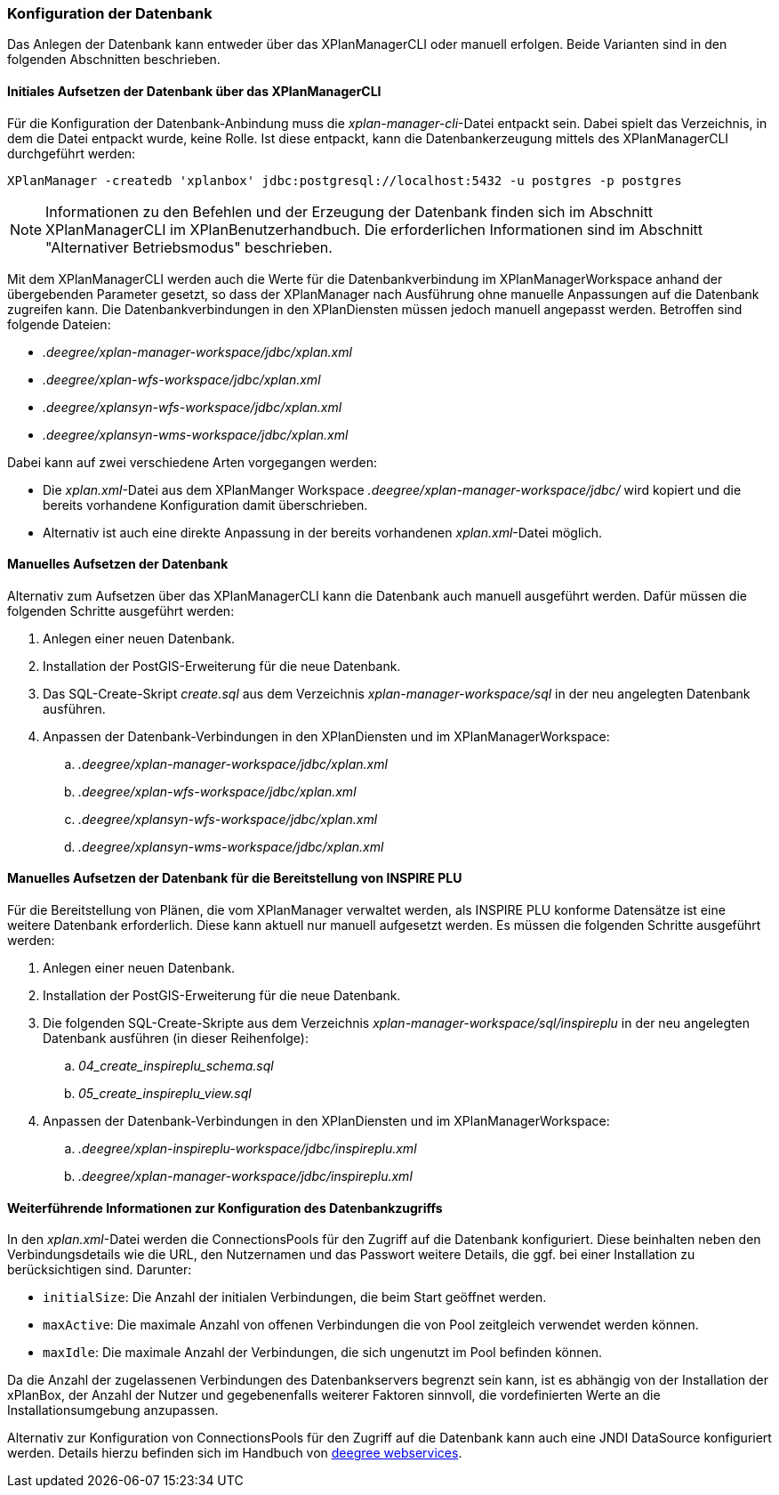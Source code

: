 [[konfiguration-der-datenbank]]
=== Konfiguration der Datenbank

Das Anlegen der Datenbank kann entweder über das XPlanManagerCLI oder manuell erfolgen. Beide Varianten sind in den folgenden Abschnitten beschrieben.

==== Initiales Aufsetzen der Datenbank über das XPlanManagerCLI

Für die Konfiguration der Datenbank-Anbindung muss die
__xplan-manager-cli__-Datei entpackt sein. Dabei spielt das Verzeichnis, in dem die Datei entpackt wurde, keine Rolle. Ist diese entpackt, kann die Datenbankerzeugung mittels des XPlanManagerCLI durchgeführt werden:

----
XPlanManager -createdb 'xplanbox' jdbc:postgresql://localhost:5432 -u postgres -p postgres
----

NOTE: Informationen zu den Befehlen und der Erzeugung der Datenbank finden sich im Abschnitt XPlanManagerCLI im XPlanBenutzerhandbuch. Die erforderlichen Informationen sind im Abschnitt "Alternativer Betriebsmodus" beschrieben.

Mit dem XPlanManagerCLI werden auch die Werte für die Datenbankverbindung im XPlanManagerWorkspace anhand der übergebenden Parameter gesetzt, so dass der XPlanManager nach Ausführung ohne manuelle Anpassungen auf die Datenbank zugreifen kann.
Die Datenbankverbindungen in den XPlanDiensten müssen jedoch manuell angepasst werden. Betroffen sind folgende Dateien:

* _.deegree/xplan-manager-workspace/jdbc/xplan.xml_
* _.deegree/xplan-wfs-workspace/jdbc/xplan.xml_
* _.deegree/xplansyn-wfs-workspace/jdbc/xplan.xml_
* _.deegree/xplansyn-wms-workspace/jdbc/xplan.xml_

Dabei kann auf zwei verschiedene Arten vorgegangen werden:

 * Die __xplan.xml__-Datei aus dem XPlanManger Workspace _.deegree/xplan-manager-workspace/jdbc/_ wird kopiert und die bereits vorhandene Konfiguration damit überschrieben.
 * Alternativ ist auch eine direkte Anpassung in der bereits vorhandenen __xplan.xml__-Datei möglich.

==== Manuelles Aufsetzen der Datenbank

Alternativ zum Aufsetzen über das XPlanManagerCLI kann die Datenbank auch manuell ausgeführt werden. Dafür müssen die folgenden Schritte ausgeführt werden:

 . Anlegen einer neuen Datenbank.
 . Installation der PostGIS-Erweiterung für die neue Datenbank.
 . Das SQL-Create-Skript _create.sql_ aus dem Verzeichnis _xplan-manager-workspace/sql_ in der neu angelegten Datenbank ausführen.
 . Anpassen der Datenbank-Verbindungen in den XPlanDiensten und im XPlanManagerWorkspace:
 .. _.deegree/xplan-manager-workspace/jdbc/xplan.xml_
 .. _.deegree/xplan-wfs-workspace/jdbc/xplan.xml_
 .. _.deegree/xplansyn-wfs-workspace/jdbc/xplan.xml_
 .. _.deegree/xplansyn-wms-workspace/jdbc/xplan.xml_

[[aufsetzen-plu-db-schema]]
==== Manuelles Aufsetzen der Datenbank für die Bereitstellung von INSPIRE PLU

Für die Bereitstellung von Plänen, die vom XPlanManager verwaltet werden, als INSPIRE PLU konforme Datensätze ist eine weitere Datenbank erforderlich. Diese kann aktuell nur manuell aufgesetzt werden. Es müssen die folgenden Schritte ausgeführt werden:

 . Anlegen einer neuen Datenbank.
 . Installation der PostGIS-Erweiterung für die neue Datenbank.
 . Die folgenden SQL-Create-Skripte aus dem Verzeichnis _xplan-manager-workspace/sql/inspireplu_ in der neu angelegten Datenbank ausführen (in dieser Reihenfolge):
 .. _04_create_inspireplu_schema.sql_
 .. _05_create_inspireplu_view.sql_
 . Anpassen der Datenbank-Verbindungen in den XPlanDiensten und im XPlanManagerWorkspace:
 .. _.deegree/xplan-inspireplu-workspace/jdbc/inspireplu.xml_
 .. _.deegree/xplan-manager-workspace/jdbc/inspireplu.xml_

==== Weiterführende Informationen zur Konfiguration des Datenbankzugriffs

In den __xplan.xml__-Datei werden die ConnectionsPools für den Zugriff auf die Datenbank konfiguriert. Diese beinhalten neben den Verbindungsdetails wie die URL, den Nutzernamen und das Passwort weitere Details, die ggf. bei einer Installation zu berücksichtigen sind. Darunter:

* `initialSize`: Die Anzahl der initialen Verbindungen, die beim Start geöffnet werden.
* `maxActive`: Die maximale Anzahl von offenen Verbindungen die von Pool zeitgleich verwendet werden können.
* `maxIdle`: Die maximale Anzahl der  Verbindungen, die sich ungenutzt im Pool befinden können.

Da die Anzahl der zugelassenen Verbindungen des Datenbankservers begrenzt sein kann, ist es abhängig von der Installation der xPlanBox, der Anzahl der Nutzer und gegebenenfalls weiterer Faktoren sinnvoll, die vordefinierten Werte an die Installationsumgebung anzupassen.

Alternativ zur Konfiguration von ConnectionsPools für den Zugriff auf die Datenbank kann auch eine JNDI DataSource konfiguriert werden. Details hierzu befinden sich im Handbuch von https://download.deegree.org/documentation/current/html/#anchor-configuration-jdbc[deegree webservices].
